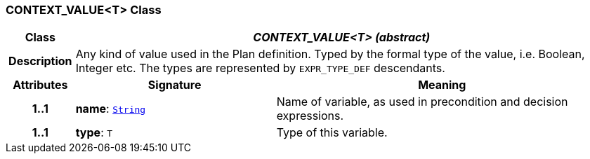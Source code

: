 === CONTEXT_VALUE<T> Class

[cols="^1,3,5"]
|===
h|*Class*
2+^h|*__CONTEXT_VALUE<T> (abstract)__*

h|*Description*
2+a|Any kind of value used in the Plan definition. Typed by the formal type of the value, i.e. Boolean, Integer etc. The types are represented by `EXPR_TYPE_DEF` descendants.

h|*Attributes*
^h|*Signature*
^h|*Meaning*

h|*1..1*
|*name*: `link:/releases/BASE/{proc_release}/foundation_types.html#_string_class[String^]`
a|Name of variable, as used in precondition and decision expressions.

h|*1..1*
|*type*: `T`
a|Type of this variable.
|===
